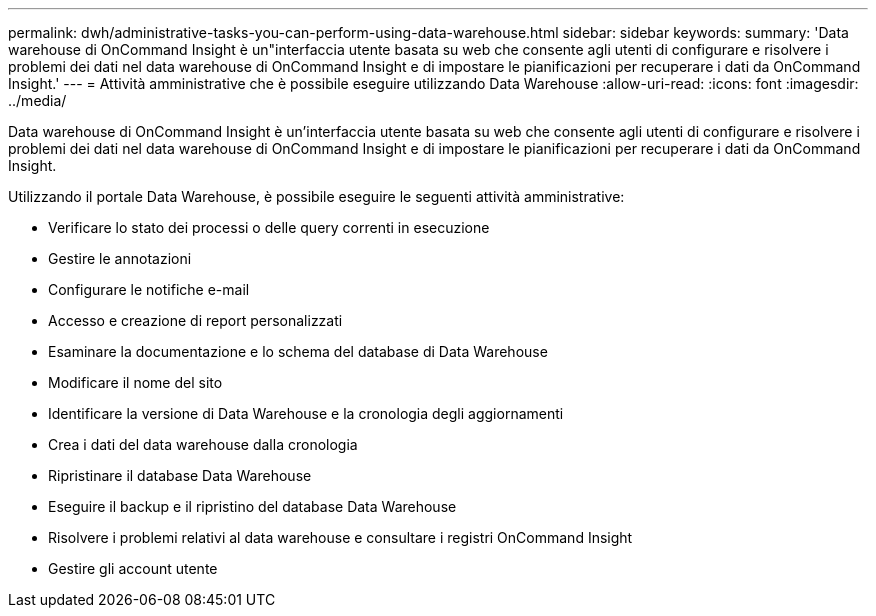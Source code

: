 ---
permalink: dwh/administrative-tasks-you-can-perform-using-data-warehouse.html 
sidebar: sidebar 
keywords:  
summary: 'Data warehouse di OnCommand Insight è un"interfaccia utente basata su web che consente agli utenti di configurare e risolvere i problemi dei dati nel data warehouse di OnCommand Insight e di impostare le pianificazioni per recuperare i dati da OnCommand Insight.' 
---
= Attività amministrative che è possibile eseguire utilizzando Data Warehouse
:allow-uri-read: 
:icons: font
:imagesdir: ../media/


[role="lead"]
Data warehouse di OnCommand Insight è un'interfaccia utente basata su web che consente agli utenti di configurare e risolvere i problemi dei dati nel data warehouse di OnCommand Insight e di impostare le pianificazioni per recuperare i dati da OnCommand Insight.

Utilizzando il portale Data Warehouse, è possibile eseguire le seguenti attività amministrative:

* Verificare lo stato dei processi o delle query correnti in esecuzione
* Gestire le annotazioni
* Configurare le notifiche e-mail
* Accesso e creazione di report personalizzati
* Esaminare la documentazione e lo schema del database di Data Warehouse
* Modificare il nome del sito
* Identificare la versione di Data Warehouse e la cronologia degli aggiornamenti
* Crea i dati del data warehouse dalla cronologia
* Ripristinare il database Data Warehouse
* Eseguire il backup e il ripristino del database Data Warehouse
* Risolvere i problemi relativi al data warehouse e consultare i registri OnCommand Insight
* Gestire gli account utente

